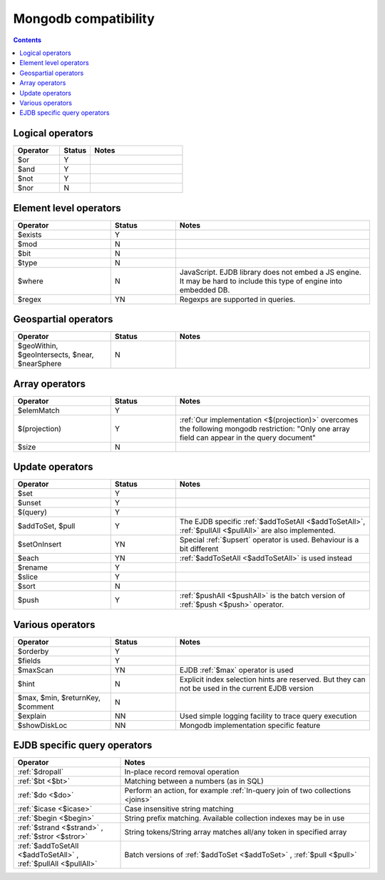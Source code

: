 .. _mongodb:

Mongodb compatibility
=====================

.. contents::

Logical operators
-----------------

.. list-table::
    :widths: 15 10 30
    :header-rows: 1

    *   - Operator
        - Status
        - Notes
    *   - $or
        - Y
        -
    *   - $and
        - Y
        -
    *   - $not
        - Y
        -
    *   - $nor
        - N
        -


Element level operators
-----------------------

.. list-table::
    :widths: 15 10 30
    :header-rows: 1

    *   - Operator
        - Status
        - Notes
    *   - $exists
        - Y
        -
    *   - $mod
        - N
        -
    *   - $bit
        - N
        -
    *   - $type
        - N
        -
    *   - $where
        - N
        - JavaScript. EJDB library does not embed a JS engine.
          It may be hard to include this type of engine into embedded DB.
    *   - $regex
        - YN
        - Regexps are supported in queries.


Geospartial operators
---------------------

.. list-table::
    :widths: 15 10 30
    :header-rows: 1

    *   - Operator
        - Status
        - Notes
    *   - $geoWithin, $geoIntersects, $near, $nearSphere
        - N
        -


Array operators
---------------

.. list-table::
    :widths: 15 10 30
    :header-rows: 1

    *   - Operator
        - Status
        - Notes
    *   - $elemMatch
        - Y
        -
    *   - $(projection)
        - Y
        - :ref:`Our implementation <$(projection)>` overcomes the following mongodb restriction: "Only one array field can appear in the query document"
    *   - $size
        - N
        -

Update operators
----------------

.. list-table::
    :widths: 15 10 30
    :header-rows: 1

    *   - Operator
        - Status
        - Notes
    *   - $set
        - Y
        -
    *   - $unset
        - Y
        -
    *   - $(query)
        - Y
        -
    *   - $addToSet, $pull
        - Y
        - The EJDB specific :ref:`$addToSetAll <$addToSetAll>`, :ref:`$pullAll <$pullAll>` are also implemented.
    *   - $setOnInsert
        - YN
        - Special :ref:`$upsert` operator is used. Behaviour is a bit different
    *   - $each
        - YN
        - :ref:`$addToSetAll <$addToSetAll>` is used instead
    *   - $rename
        - Y
        -
    *   - $slice
        - Y
        -
    *   - $sort
        - N
        -
    *   - $push
        - Y
        - :ref:`$pushAll <$pushAll>` is the batch version of :ref:`$push <$push>` operator.

Various operators
-----------------

.. list-table::
    :widths: 15 10 30
    :header-rows: 1

    *   - Operator
        - Status
        - Notes
    *   - $orderby
        - Y
        -
    *   - $fields
        - Y
        -
    *   - $maxScan
        - YN
        - EJDB :ref:`$max` operator is used
    *   - $hint
        - N
        - Explicit index selection hints are reserved. But they can not be used in the current EJDB version
    *   - $max, $min, $returnKey, $comment
        - N
        -
    *   - $explain
        - NN
        - Used simple logging facility to trace query execution
    *   - $showDiskLoc
        - NN
        - Mongodb implementation specific feature



EJDB specific query operators
-----------------------------

.. list-table::
    :widths: 30 70
    :header-rows: 1

    *   - Operator
        - Notes
    *   - :ref:`$dropall`
        - In-place record removal operation
    *   - :ref:`$bt <$bt>`
        - Matching between a numbers (as in SQL)
    *   - :ref:`$do <$do>`
        - Perform an action, for example :ref:`In-query join of two collections <joins>`
    *   - :ref:`$icase <$icase>`
        - Case insensitive string matching
    *   - :ref:`$begin <$begin>`
        - String prefix matching. Available collection indexes may be in use
    *   - :ref:`$strand <$strand>` , :ref:`$stror <$stror>`
        - String tokens/String array matches all/any token in specified array
    *   - :ref:`$addToSetAll <$addToSetAll>` , :ref:`$pullAll <$pullAll>`
        - Batch versions of :ref:`$addToSet <$addToSet>` , :ref:`$pull <$pull>`

